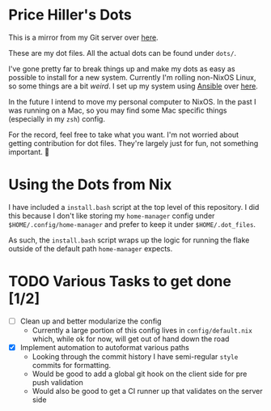 * Price Hiller's Dots
This is a mirror from my Git server over [[https://git.orion-technologies.io/Price/dots][here]].

These are my dot files. All the actual dots can be found under ~dots/~.

I've gone pretty far to break things up and make my dots as easy as possible to install for a
new system. Currently I'm rolling non-NixOS Linux, so some things are a bit /weird/. I set up my
system using _Ansible_ over [[https://git.orion-technologies.io/Ansible/Dot_Files][here]].

In the future I intend to move my personal computer to NixOS. In the past I was running on a Mac,
so you may find some Mac specific things (especially in my ~zsh~) config.

For the record, feel free to take what you want. I'm not worried about getting contribution for
dot files. They're largely just for fun, not something important. 🙂

* Using the Dots from Nix

I have included a ~install.bash~ script at the top level of this repository. I did this because I
don't like storing my ~home-manager~ config under ~$HOME/.config/home-manager~ and prefer to keep
it under ~$HOME/.dot_files~.

As such, the ~install.bash~ script wraps up the logic for running the flake outside of the default
path ~home-manager~ expects.

* TODO Various Tasks to get done [1/2]

- [ ] Clean up and better modularize the config
  - Currently a large portion of this config lives in ~config/default.nix~ which, while ok for
    now, will get out of hand down the road
- [X] Implement automation to autoformat various paths
  - Looking through the commit history I have semi-regular ~style~ commits for formatting.
  - Would be good to add a global git hook on the client side for pre push validation
  - Would also be good to get a CI runner up that validates on the server side
